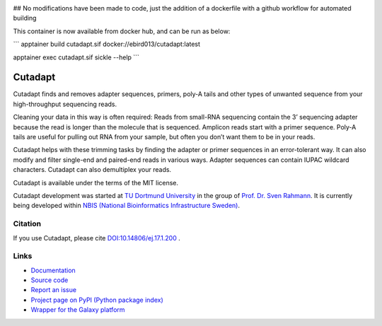 .. image:: https://github.com/marcelm/cutadapt/workflows/CI/badge.svg
    :alt:

.. image:: https://img.shields.io/pypi/v/cutadapt.svg
    :target: https://pypi.python.org/pypi/cutadapt
    :alt:

.. image:: https://codecov.io/gh/marcelm/cutadapt/branch/main/graph/badge.svg
    :target: https://codecov.io/gh/marcelm/cutadapt
    :alt:

.. image:: https://img.shields.io/badge/install%20with-bioconda-brightgreen.svg?style=flat
    :target: http://bioconda.github.io/recipes/cutadapt/README.html
    :alt: install with bioconda

## No modifications have been made to code, just the addition of a dockerfile with a github workflow for automated building

This container is now available from docker hub, and can be run as below:

```
apptainer build cutadapt.sif docker://ebird013/cutadapt:latest

apptainer exec cutadapt.sif sickle --help
```


========
Cutadapt
========

Cutadapt finds and removes adapter sequences, primers, poly-A tails and other
types of unwanted sequence from your high-throughput sequencing reads.

Cleaning your data in this way is often required: Reads from small-RNA
sequencing contain the 3’ sequencing adapter because the read is longer than
the molecule that is sequenced. Amplicon reads start with a primer sequence.
Poly-A tails are useful for pulling out RNA from your sample, but often you
don’t want them to be in your reads.

Cutadapt helps with these trimming tasks by finding the adapter or primer
sequences in an error-tolerant way. It can also modify and filter single-end
and paired-end reads in various ways. Adapter sequences can contain IUPAC
wildcard characters. Cutadapt can also demultiplex your reads.

Cutadapt is available under the terms of the MIT license.

Cutadapt development was started at `TU Dortmund University <https://www.tu-dortmund.de>`_
in the group of `Prof. Dr. Sven Rahmann <https://www.rahmannlab.de/>`_.
It is currently being developed within
`NBIS (National Bioinformatics Infrastructure Sweden) <https://nbis.se/>`_.


Citation
--------

If you use Cutadapt, please cite
`DOI:10.14806/ej.17.1.200 <http://dx.doi.org/10.14806/ej.17.1.200>`_ .

Links
-----

* `Documentation <https://cutadapt.readthedocs.io/>`_
* `Source code <https://github.com/marcelm/cutadapt/>`_
* `Report an issue <https://github.com/marcelm/cutadapt/issues>`_
* `Project page on PyPI (Python package index) <https://pypi.python.org/pypi/cutadapt/>`_
* `Wrapper for the Galaxy platform <https://github.com/galaxyproject/tools-iuc/tree/main/tools/cutadapt>`_
